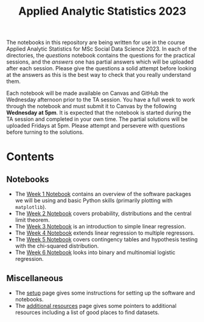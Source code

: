 #+title: Applied Analytic Statistics 2023

The notebooks in this repository are being written for use in the course Applied
Analytic Statistics for MSc Social Data Science 2023. In each of the directories, the
/questions/ notebook contains the questions for the practical sessions, and the
/answers/ one has partial answers which will be uploaded after each session. Please give the questions a solid attempt
before looking at the answers as this is the best way to check that you really
understand them.

Each notebook will be made available on Canvas and GitHub the Wednesday afternoon prior to the TA session. You have a full week to work through the notebook and must submit it to Canvas by the following *Wednesday at 5pm*. It is expected that the notebook is started during the TA session and completed in your own time. The partial solutions will be uploaded Fridays at 5pm. Please attempt and persevere with questions before turning to the solutions.

* Contents

** Notebooks

- The [[https://github.com/Yushi-Y/AAS-ongoing-tutorials/tree/main/W1-Intro_to_Python][Week 1 Notebook]] contains an overview of the software packages we will be using and basic Python skills (primarily plotting with =matplotlib=).
- The [[https://github.com/Yushi-Y/AAS-ongoing-tutorials/tree/main/W2-Probability_and_CLT][Week 2 Notebook]] covers probability, distributions and the central limit theorem. 
- The [[https://github.com/Yushi-Y/AAS-ongoing-tutorials/tree/main/W3-Simple_Linear_Regression][Week 3 Notebook]] is an introduction to simple linear regression. 
- The [[https://github.com/Yushi-Y/AAS-ongoing-tutorials/tree/main/W4-Multiple_Linear_Regression][Week 4 Notebook]] extends linear regression to multiple regressors. 
- The [[https://github.com/Yushi-Y/AAS-ongoing-tutorials/tree/main/W5-Contingency_Tables][Week 5 Notebook]] covers contingency tables and hypothesis testing with the chi-squared distribution. 
- The [[https://github.com/Yushi-Y/AAS-ongoing-tutorials/tree/main/W6-Logistic_Regression][Week 6 Notebook]] looks into binary and multinomial logistic regression.


** Miscellaneous

- The [[https://github.com/Yushi-Y/AAS-ongoing-tutorials/blob/main/setup.org][setup]] page gives some instructions for setting up the software and
  notebooks.
- The [[https://github.com/Yushi-Y/AAS-ongoing-tutorials/blob/main/additional-resources.org][additional resources]] page gives some pointers to additional resources
  including a list of good places to find datasets.
